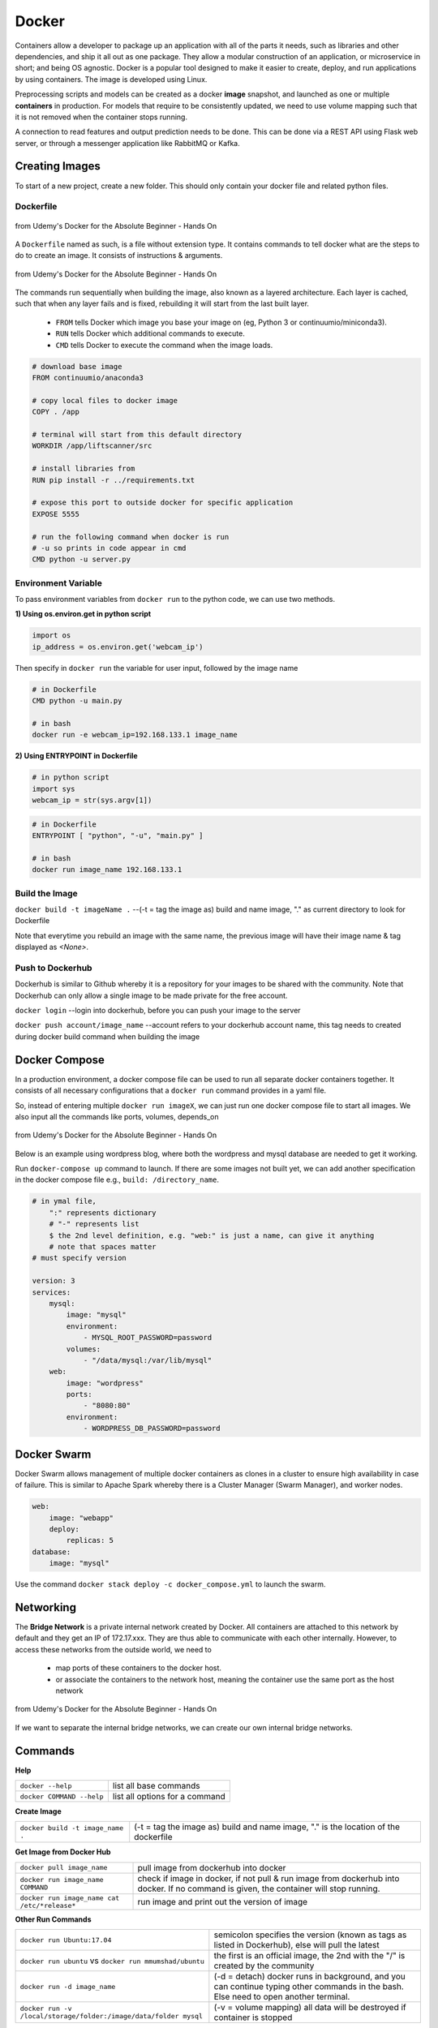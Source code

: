 Docker
=================

Containers allow a developer to package up an application with all of the parts it needs, such as libraries and other dependencies, 
and ship it all out as one package. They allow a modular construction of an application, or microservice in short;
and being OS agnostic.
Docker is a popular tool designed to make it easier to create, deploy, and run applications by using containers.
The image is developed using Linux.

Preprocessing scripts and models can be created as a docker **image** snapshot, and launched as one or multiple **containers** in production.
For models that require to be consistently updated, we need to use volume mapping such that it is not removed when the container stops
running.

A connection to read features and output prediction needs to be done. This can be done via a REST API using Flask
web server, or through a messenger application like RabbitMQ or Kafka.

Creating Images
--------------------
To start of a new project, create a new folder. This should only contain your docker file and related python files.

Dockerfile
***********

.. figure:: images/docker_build1.png
    :width: 400px
    :align: center

    from Udemy's Docker for the Absolute Beginner - Hands On

A ``Dockerfile`` named as such, is a file without extension type. It contains commands to tell docker what are the steps to do to
create an image. It consists of instructions & arguments.

.. figure:: images/docker_build2.png
    :width: 650px
    :align: center

    from Udemy's Docker for the Absolute Beginner - Hands On

The commands run sequentially when building the image, also known as a layered architecture. 
Each layer is cached, such that when any layer fails and is fixed, rebuilding it will start from the last built layer.


 * ``FROM`` tells Docker which image you base your image on (eg, Python 3 or continuumio/miniconda3).
 * ``RUN`` tells Docker which additional commands to execute.
 * ``CMD`` tells Docker to execute the command when the image loads.

.. code::

    # download base image
    FROM continuumio/anaconda3

    # copy local files to docker image
    COPY . /app

    # terminal will start from this default directory
    WORKDIR /app/liftscanner/src

    # install libraries from 
    RUN pip install -r ../requirements.txt

    # expose this port to outside docker for specific application
    EXPOSE 5555

    # run the following command when docker is run
    # -u so prints in code appear in cmd
    CMD python -u server.py


Environment Variable
*********************

To pass environment variables from ``docker run`` to the python code, we can use two methods.

**1) Using os.environ.get in python script**

.. code:: python

    import os
    ip_address = os.environ.get('webcam_ip')

Then specify in ``docker run`` the variable for user input, followed by the image name

.. code:: bash

    # in Dockerfile
    CMD python -u main.py

    # in bash
    docker run -e webcam_ip=192.168.133.1 image_name


**2) Using ENTRYPOINT in Dockerfile**

.. code:: python
    
    # in python script
    import sys
    webcam_ip = str(sys.argv[1])

.. code:: bash

    # in Dockerfile
    ENTRYPOINT [ "python", "-u", "main.py" ]

    # in bash
    docker run image_name 192.168.133.1



Build the Image
*******************
``docker build -t imageName .`` --(-t = tag the image as) build and name image, "." as current directory to look for Dockerfile

Note that everytime you rebuild an image with the same name, the previous image will have their image name & tag
displayed as `<None>`.


Push to Dockerhub
********************

Dockerhub is similar to Github whereby it is a repository for your images to be shared with the community.
Note that Dockerhub can only allow a single image to be made private for the free account.

``docker login`` --login into dockerhub, before you can push your image to the server

``docker push account/image_name`` --account refers to your dockerhub account name, this tag needs to created during docker build command when building the image


Docker Compose
----------------

In a production environment, a docker compose file can be used to run all separate docker containers 
together. It consists of all necessary configurations that a ``docker run`` command provides in a yaml file.

So, instead of entering multiple ``docker run imageX``, we can just run one docker compose file to start all images.
We also input all the commands like ports, volumes, depends_on

.. figure:: images/docker_compose1.png
    :width: 650px
    :align: center

    from Udemy's Docker for the Absolute Beginner - Hands On

Below is an example using wordpress blog, where both the wordpress and mysql database are needed to get it working.

Run ``docker-compose up`` command to launch. 
If there are some images not built yet, we can add another specification in the docker compose file 
e.g., ``build: /directory_name``. 

.. code:: python

    # in ymal file, 
        ":" represents dictionary
        # "-" represents list
        $ the 2nd level definition, e.g. "web:" is just a name, can give it anything
        # note that spaces matter
    # must specify version

    version: 3
    services:
        mysql:
            image: "mysql"
            environment:
                - MYSQL_ROOT_PASSWORD=password 
            volumes:
                - "/data/mysql:/var/lib/mysql"
        web:
            image: "wordpress"
            ports:
                - "8080:80"
            environment:
                - WORDPRESS_DB_PASSWORD=password


Docker Swarm
--------------

Docker Swarm allows management of multiple docker containers as clones in a cluster to ensure high availability in case of failure.
This is similar to Apache Spark whereby there is a Cluster Manager (Swarm Manager), and worker nodes.

.. code:: bash

    web:
        image: "webapp"
        deploy:
            replicas: 5
    database:
        image: "mysql"

Use the command ``docker stack deploy -c docker_compose.yml`` to launch the swarm.

Networking
-------------

The **Bridge Network** is a private internal network created by Docker. All containers are attached to this network by default and 
they get an IP of 172.17.xxx. They are thus able to communicate with each other internally. 
However, to access these networks from the outside world, we need to 
 * map ports of these containers to the docker host.
 * or associate the containers to the network host, meaning the container use the same port as the host network

.. figure:: images/docker_network1.png
    :width: 650px
    :align: center

    from Udemy's Docker for the Absolute Beginner - Hands On

If we want to separate the internal bridge networks, we can create our own internal bridge networks.

Commands
----------

**Help**

+---------------------------+-----------------------------------+
| ``docker --help``         |    list all base commands         |
+---------------------------+-----------------------------------+
| ``docker COMMAND --help`` |    list all options for a command |
+---------------------------+-----------------------------------+

**Create Image**

+----------------------------------------------+----------------------------------------------------------+
| ``docker build -t image_name .``             | (-t = tag the image as) build and name                   |
|                                              | image, "." is the location of the dockerfile             |
+----------------------------------------------+----------------------------------------------------------+

**Get Image from Docker Hub**

+----------------------------------------------+----------------------------------------------------------+
| ``docker pull image_name``                   | pull image from dockerhub into docker                    |
+----------------------------------------------+----------------------------------------------------------+
| ``docker run image_name COMMAND``            | check if image in docker, if not                         |
|                                              | pull & run image from dockerhub into docker.             |
|                                              | If no command is given, the container will stop running. |
+----------------------------------------------+----------------------------------------------------------+
| ``docker run image_name cat /etc/*release*`` | run image and print out the version of image             |
+----------------------------------------------+----------------------------------------------------------+

**Other Run Commands**

+------------------------------------------------------------------+--------------------------------------------------------------------------+
| ``docker run Ubuntu:17.04``                                      | semicolon specifies the version (known as tags                           |
|                                                                  | as listed in Dockerhub), else will pull the latest                       |
+------------------------------------------------------------------+--------------------------------------------------------------------------+
| ``docker run ubuntu`` vs                                         | the first is an official image, the 2nd with the                         |
| ``docker run mmumshad/ubuntu``                                   | "/" is created by the community                                          |
+------------------------------------------------------------------+--------------------------------------------------------------------------+
| ``docker run -d image_name``                                     | (-d = detach) docker runs in background, and you can continue typing     |
|                                                                  | other commands in the bash. Else need to open another terminal.          |
+------------------------------------------------------------------+--------------------------------------------------------------------------+
| ``docker run -v /local/storage/folder:/image/data/folder mysql`` | (-v = volume mapping) all data will be destroyed if container is stopped |
+------------------------------------------------------------------+--------------------------------------------------------------------------+

.. figure:: images/docker_cmd.PNG
    :width: 700px
    :align: center

    running docker with a command. each container has a unique container ID, container name, and their base image name

**IPs & Ports**

+--------------------------------------+--------------------------------------------------------------------------+
| ``192.168.1.14``                     | IP address of docker host                                                |
+--------------------------------------+--------------------------------------------------------------------------+
| ``docker inspect container_id``      | dump of container info, as well as at the bottom, under Network, the     |
|                                      | internal IP address. to view server in web browser, enter the ip and the |
|                                      | exposed port. eg. 172.17.0.2:8080                                        |
+--------------------------------------+--------------------------------------------------------------------------+
| ``docker run -p 80:5000 image_name`` | (host_port:container_port) map host service port with the container port |
|                                      | on docker host                                                           |
+--------------------------------------+--------------------------------------------------------------------------+

**See Images & Containers in Docker**

+-------------------+----------------------------------------------------------------------+
| ``docker images`` | see all installed docker images                                      |
+-------------------+----------------------------------------------------------------------+
| ``docker ps``     | (ps = process status) show status of images which are running        |
+-------------------+----------------------------------------------------------------------+
| ``docker ps -a``  | (-a = all) show status of all images including those that had exited |
+-------------------+----------------------------------------------------------------------+

**Remove Intermediate Images**

+------------------------+----------------------------------------------------------------------------------------+
| ``docker image prune`` | delete intermediate images tagged as <none> after recreating images from some changes  |
+------------------------+----------------------------------------------------------------------------------------+


**View Docker Image Directories**

+-----------------------------------+----------------------------------------------------------------------+
| ``docker run -it image_name sh``  | explore directories in a specific image. "exit" to get out of sh     |
+-----------------------------------+----------------------------------------------------------------------+


**Start/Stop Containers**

+-------------------------------------------------+------------------------------------------------------------------------+
| ``docker start container_name``                 | run container                                                          |
+-------------------------------------------------+------------------------------------------------------------------------+
| ``docker stop container_name``                  | stop container from running, but container still lives in the disk     |
+-------------------------------------------------+------------------------------------------------------------------------+
| ``docker stop container_name1 container_name2`` | stop multiple container from running in a single line                  |
+-------------------------------------------------+------------------------------------------------------------------------+
| ``docker stop container_id``                    | stop container using the ID. There is no need to type the id in full,  |
|                                                 | just the first few char suffices.                                      |
+-------------------------------------------------+------------------------------------------------------------------------+

**Remove Containers/Images**

+------------------------------+----------------------------------------------------------------------------+
| ``docker rm container_name`` | remove container from docker                                               |
+------------------------------+----------------------------------------------------------------------------+
| ``docker rmi image_name``    | (rmi = remove image) from docker. must remove container b4 removing image. |
+------------------------------+----------------------------------------------------------------------------+
| ``docker rmi -f image_name`` | (-f = force) force remove image even if container is running               |
+------------------------------+----------------------------------------------------------------------------+

**Execute Commands for Containers**

+--------------------------------------+------------------------------------+
| ``docker exec container_nm COMMAND`` | execute a command within container |
+--------------------------------------+------------------------------------+


Tips
*****

https://pythonspeed.com/articles/multi-stage-docker-python/